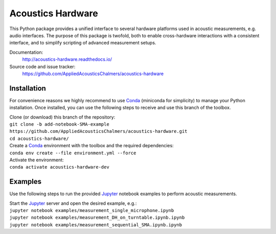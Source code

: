 Acoustics Hardware
==================

This Python package provides a unified interface to several hardware platforms used in acoustic measurements, e.g. audio interfaces.
The purpose of this package is twofold, both to enable cross-hardware interactions with a consistent interface, and to simplify scripting of advanced measurement setups.

Documentation:
    http://acoustics-hardware.readthedocs.io/
Source code and issue tracker:
    https://github.com/AppliedAcousticsChalmers/acoustics-hardware


Installation
------------

For convenience reasons we highly recommend to use `Conda`_ (miniconda for simplicity) to manage your Python installation.
Once installed, you can use the following steps to receive and use this branch of the toolbox.

| Clone (or download) this branch of the repository:
| ``git clone -b add-notebook-SMA-example https://github.com/AppliedAcousticsChalmers/acoustics-hardware.git``
| ``cd acoustics-hardware/``

| Create a `Conda`_ environment with the toolbox and the required dependencies:
| ``conda env create --file environment.yml --force``

| Activate the environment:
| ``conda activate acoustics-hardware-dev``


Examples
--------

Use the following steps to run the provided `Jupyter`_ notebook examples to perform acoustic measurements.

| Start the `Jupyter`_ server and open the desired example, e.g.:
| ``jupyter notebook examples/measurement_single_microphone.ipynb``
| ``jupyter notebook examples/measurement_DH_on_turntable.ipynb.ipynb``
| ``jupyter notebook examples/measurement_sequential_SMA.ipynb.ipynb``


.. _Conda: https://conda.io/en/master/miniconda.html
.. _Jupyter: https://jupyter.org/
